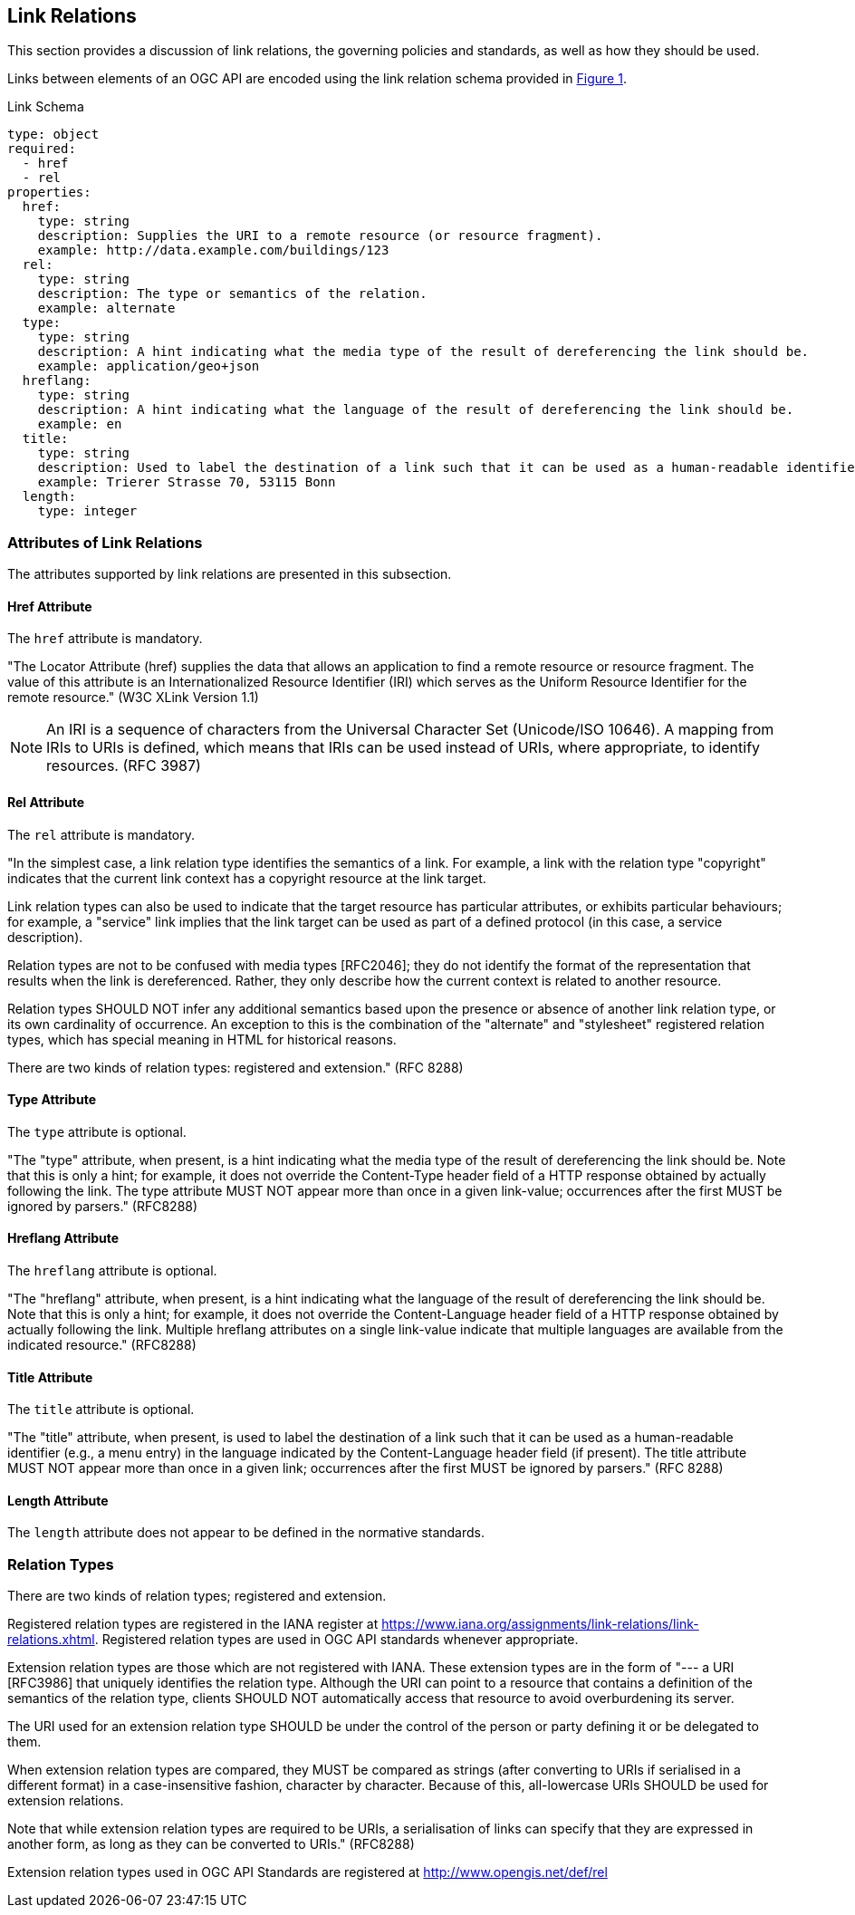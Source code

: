 [[link-relations-section]]
== Link Relations

This section provides a discussion of link relations, the governing policies and standards, as well as how they should be used.

Links between elements of an OGC API are encoded using the link relation schema provided in <<link-schema>>.

[#link-schema,reftext='{figure-caption} {counter:figure-num}']
.Link Schema
[source,yaml]
----
type: object
required:
  - href
  - rel
properties:
  href:
    type: string
    description: Supplies the URI to a remote resource (or resource fragment).
    example: http://data.example.com/buildings/123
  rel:
    type: string
    description: The type or semantics of the relation.
    example: alternate
  type:
    type: string
    description: A hint indicating what the media type of the result of dereferencing the link should be.
    example: application/geo+json
  hreflang:
    type: string
    description: A hint indicating what the language of the result of dereferencing the link should be.
    example: en
  title:
    type: string
    description: Used to label the destination of a link such that it can be used as a human-readable identifier.
    example: Trierer Strasse 70, 53115 Bonn
  length:
    type: integer
----

[[relation-attributes-section]]
=== Attributes of Link Relations

The attributes supported by link relations are presented in this subsection.

==== Href Attribute

The `href` attribute is mandatory.

"The Locator Attribute (href) supplies the data that allows an application to find a remote resource or resource fragment. The value of this attribute is an Internationalized Resource Identifier (IRI) which serves as the Uniform Resource Identifier for the remote resource." (W3C XLink Version 1.1)

NOTE: An IRI is a sequence of characters from the Universal Character Set (Unicode/ISO 10646).  A mapping from IRIs to URIs is defined, which means that IRIs can be used instead of URIs, where appropriate, to identify resources. (RFC 3987)

==== Rel Attribute

The `rel` attribute is mandatory.

"In the simplest case, a link relation type identifies the semantics of a link.  For example, a link with the relation type "copyright" indicates that the current link context has a copyright resource at the link target.

Link relation types can also be used to indicate that the target resource has particular attributes, or exhibits particular behaviours; for example, a "service" link implies that the link target can be used as part of a defined protocol (in this case, a service description).

Relation types are not to be confused with media types [RFC2046]; they do not identify the format of the representation that results when the link is dereferenced.  Rather, they only describe how the current context is related to another resource.

Relation types SHOULD NOT infer any additional semantics based upon the presence or absence of another link relation type, or its own cardinality of occurrence.  An exception to this is the combination of the "alternate" and "stylesheet" registered relation types, which has special meaning in HTML for historical reasons.

There are two kinds of relation types: registered and extension." (RFC 8288)

==== Type Attribute

The `type` attribute is optional.

"The "type" attribute, when present, is a hint indicating what the media type of the result of dereferencing the link should be.  Note that this is only a hint; for example, it does not override the
Content-Type header field of a HTTP response obtained by actually following the link.  The type attribute MUST NOT appear more than once in a given link-value; occurrences after the first MUST be ignored by parsers." (RFC8288)

==== Hreflang Attribute

The `hreflang` attribute is optional.

"The "hreflang" attribute, when present, is a hint indicating what the language of the result of dereferencing the link should be.  Note that this is only a hint; for example, it does not override the Content-Language header field of a HTTP response obtained by actually following the link.  Multiple hreflang attributes on a single link-value indicate that multiple languages are available from the indicated resource." (RFC8288)

==== Title Attribute

The `title` attribute is optional.

"The "title" attribute, when present, is used to label the destination of a link such that it can be used as a human-readable identifier (e.g., a menu entry) in the language indicated by the Content-Language header field (if present).  The title attribute MUST NOT appear more than once in a given link; occurrences after the first MUST be ignored by parsers." (RFC 8288)

==== Length Attribute

The `length` attribute does not appear to be defined in the normative standards.

[[relation-type-section]]
=== Relation Types

There are two kinds of relation types; registered and extension.

Registered relation types are registered in the IANA register at https://www.iana.org/assignments/link-relations/link-relations.xhtml[https://www.iana.org/assignments/link-relations/link-relations.xhtml]. Registered relation types are used in OGC API standards whenever appropriate.

Extension relation types are those which are not registered with IANA. These extension types are in the form of "--- a URI [RFC3986] that uniquely identifies the relation type.  Although the URI can point to a resource that contains a definition of the semantics of the relation type, clients SHOULD NOT automatically access that resource to avoid overburdening its server.

The URI used for an extension relation type SHOULD be under the control of the person or party defining it or be delegated to them.

When extension relation types are compared, they MUST be compared as strings (after converting to URIs if serialised in a different format) in a case-insensitive fashion, character by character. Because of this, all-lowercase URIs SHOULD be used for extension relations.

Note that while extension relation types are required to be URIs, a serialisation of links can specify that they are expressed in another form, as long as they can be converted to URIs." (RFC8288)

Extension relation types used in OGC API Standards are registered at http://www.opengis.net/def/rel[http://www.opengis.net/def/rel]
